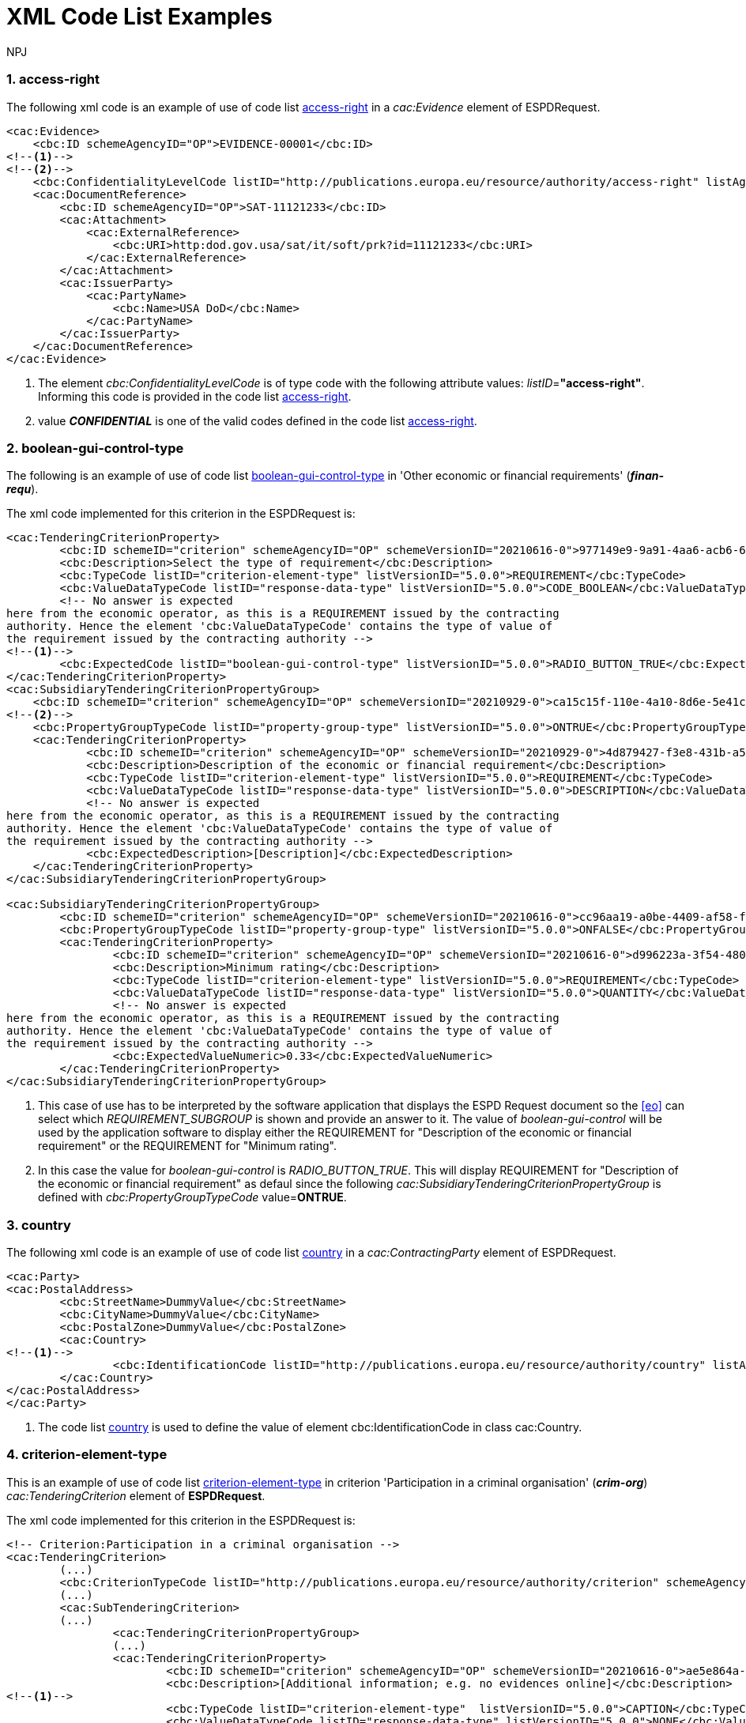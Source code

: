 :doctitle: XML Code List Examples
:doccode: espd-tech-prod-006
:author: NPJ
:authoremail: nicole-anne.paterson-jones@ext.ec.europa.eu
:docdate: January 2024
:sectnums:




[[access-right-xml-example,access-right xml Example]]
=== access-right

The following xml code is an example of use of code list xref:tech_codelist.adoc#access-right-table[access-right] in a _cac:Evidence_ element of ESPDRequest.


[source,xml,linenums]
----
<cac:Evidence>
    <cbc:ID schemeAgencyID="OP">EVIDENCE-00001</cbc:ID>
<!--1-->
<!--2-->    
    <cbc:ConfidentialityLevelCode listID="http://publications.europa.eu/resource/authority/access-right" listAgencyID="OP" listVersionID="20220316-0">CONFIDENTIAL</cbc:ConfidentialityLevelCode>
    <cac:DocumentReference>
        <cbc:ID schemeAgencyID="OP">SAT-11121233</cbc:ID>
        <cac:Attachment>
            <cac:ExternalReference>
                <cbc:URI>http:dod.gov.usa/sat/it/soft/prk?id=11121233</cbc:URI>
            </cac:ExternalReference>
        </cac:Attachment>
        <cac:IssuerParty>
            <cac:PartyName>
                <cbc:Name>USA DoD</cbc:Name>
            </cac:PartyName>
        </cac:IssuerParty>
    </cac:DocumentReference>
</cac:Evidence>
----
<1> The element _cbc:ConfidentialityLevelCode_ is of type code with the following attribute values: _listID_=*"access-right"*. Informing this code is provided in  the code list xref:tech_codelist.adoc#access-right-table[access-right].
<2> value *_CONFIDENTIAL_* is one of the valid codes defined in the code list xref:tech_codelist.adoc#access-right-table[access-right].

[[boolean-gui-control-type-xml-example,boolean-gui-control-type xml Example]]
=== boolean-gui-control-type

The following is an example of use of code list xref:tech_codelist.adoc#boolean-gui-control-type-table[boolean-gui-control-type] in 'Other economic or financial requirements' (*_finan-requ_*).

The xml code implemented for this criterion in the ESPDRequest is:

[source,xml,linenums]
----
<cac:TenderingCriterionProperty>
        <cbc:ID schemeID="criterion" schemeAgencyID="OP" schemeVersionID="20210616-0">977149e9-9a91-4aa6-acb6-6928a0dd6609</cbc:ID>
        <cbc:Description>Select the type of requirement</cbc:Description>
        <cbc:TypeCode listID="criterion-element-type" listVersionID="5.0.0">REQUIREMENT</cbc:TypeCode>
        <cbc:ValueDataTypeCode listID="response-data-type" listVersionID="5.0.0">CODE_BOOLEAN</cbc:ValueDataTypeCode>
        <!-- No answer is expected
here from the economic operator, as this is a REQUIREMENT issued by the contracting
authority. Hence the element 'cbc:ValueDataTypeCode' contains the type of value of
the requirement issued by the contracting authority -->
<!--1-->
        <cbc:ExpectedCode listID="boolean-gui-control-type" listVersionID="5.0.0">RADIO_BUTTON_TRUE</cbc:ExpectedCode>
</cac:TenderingCriterionProperty>
<cac:SubsidiaryTenderingCriterionPropertyGroup>
    <cbc:ID schemeID="criterion" schemeAgencyID="OP" schemeVersionID="20210929-0">ca15c15f-110e-4a10-8d6e-5e41cf5f9098</cbc:ID>
<!--2-->
    <cbc:PropertyGroupTypeCode listID="property-group-type" listVersionID="5.0.0">ONTRUE</cbc:PropertyGroupTypeCode>
    <cac:TenderingCriterionProperty>
            <cbc:ID schemeID="criterion" schemeAgencyID="OP" schemeVersionID="20210929-0">4d879427-f3e8-431b-a516-1c0f22edd56a</cbc:ID>
            <cbc:Description>Description of the economic or financial requirement</cbc:Description>
            <cbc:TypeCode listID="criterion-element-type" listVersionID="5.0.0">REQUIREMENT</cbc:TypeCode>
            <cbc:ValueDataTypeCode listID="response-data-type" listVersionID="5.0.0">DESCRIPTION</cbc:ValueDataTypeCode>
            <!-- No answer is expected
here from the economic operator, as this is a REQUIREMENT issued by the contracting
authority. Hence the element 'cbc:ValueDataTypeCode' contains the type of value of
the requirement issued by the contracting authority -->
            <cbc:ExpectedDescription>[Description]</cbc:ExpectedDescription>
    </cac:TenderingCriterionProperty>   
</cac:SubsidiaryTenderingCriterionPropertyGroup>

<cac:SubsidiaryTenderingCriterionPropertyGroup>
        <cbc:ID schemeID="criterion" schemeAgencyID="OP" schemeVersionID="20210616-0">cc96aa19-a0be-4409-af58-ff3f3812741b</cbc:ID>
        <cbc:PropertyGroupTypeCode listID="property-group-type" listVersionID="5.0.0">ONFALSE</cbc:PropertyGroupTypeCode>
        <cac:TenderingCriterionProperty>
                <cbc:ID schemeID="criterion" schemeAgencyID="OP" schemeVersionID="20210616-0">d996223a-3f54-4803-bf05-39019c843e94</cbc:ID>
                <cbc:Description>Minimum rating</cbc:Description>
                <cbc:TypeCode listID="criterion-element-type" listVersionID="5.0.0">REQUIREMENT</cbc:TypeCode>
                <cbc:ValueDataTypeCode listID="response-data-type" listVersionID="5.0.0">QUANTITY</cbc:ValueDataTypeCode>
                <!-- No answer is expected
here from the economic operator, as this is a REQUIREMENT issued by the contracting
authority. Hence the element 'cbc:ValueDataTypeCode' contains the type of value of
the requirement issued by the contracting authority -->
                <cbc:ExpectedValueNumeric>0.33</cbc:ExpectedValueNumeric>
        </cac:TenderingCriterionProperty>
</cac:SubsidiaryTenderingCriterionPropertyGroup>
----
<1> This case of use has to be interpreted by the software application that displays the ESPD Request document so the <<eo>> can select which _REQUIREMENT_SUBGROUP_ is shown and provide an answer to it. The value of _boolean-gui-control_ will be used by the application software to display either the REQUIREMENT for "Description of the economic or financial requirement" or the REQUIREMENT for "Minimum rating".
<2> In this case the value for _boolean-gui-control_ is _RADIO_BUTTON_TRUE_. This will display REQUIREMENT for "Description of the economic or financial requirement" as defaul since the following _cac:SubsidiaryTenderingCriterionPropertyGroup_ is defined with _cbc:PropertyGroupTypeCode_ value=*ONTRUE*.

[[country-xml-example,country xml Example]]
=== country

The following xml code is an example of use of code list xref:tech_codelist.adoc#country-table[country] in a _cac:ContractingParty_ element of ESPDRequest.


[source,xml,linenums]
----
<cac:Party>
<cac:PostalAddress>
        <cbc:StreetName>DummyValue</cbc:StreetName>
        <cbc:CityName>DummyValue</cbc:CityName>
        <cbc:PostalZone>DummyValue</cbc:PostalZone>
        <cac:Country>
<!--1-->
                <cbc:IdentificationCode listID="http://publications.europa.eu/resource/authority/country" listAgencyID="OP" listVersionID="20220928-0">AND</cbc:IdentificationCode>
        </cac:Country>
</cac:PostalAddress>
</cac:Party>
----
<1> The code list xref:tech_codelist.adoc#country-table[country] is used to define the value of element cbc:IdentificationCode in class cac:Country.


[[criterion-element-type-xml-example,criterion-element-type xml Example]]
=== criterion-element-type

This is an example of use of code list xref:tech_codelist.adoc#criterion-element-type-table[criterion-element-type] in criterion 'Participation in a criminal organisation' (*_crim-org_*) _cac:TenderingCriterion_ element of *ESPDRequest*.

The xml code implemented for this criterion in the ESPDRequest is:

[source,xml,linenums]
----
<!-- Criterion:Participation in a criminal organisation -->
<cac:TenderingCriterion>
        (...)
        <cbc:CriterionTypeCode listID="http://publications.europa.eu/resource/authority/criterion" schemeAgencyID="OP" schemeVersionID="20230315-0">crime-org</cbc:CriterionTypeCode>
        (...)
        <cac:SubTenderingCriterion>
        (...)
                <cac:TenderingCriterionPropertyGroup>
                (...)
                <cac:TenderingCriterionProperty>
                        <cbc:ID schemeID="criterion" schemeAgencyID="OP" schemeVersionID="20210616-0">ae5e864a-f3ba-489b-ba17-b87af8b10138</cbc:ID>
                        <cbc:Description>[Additional information; e.g. no evidences online]</cbc:Description>
<!--1-->
                        <cbc:TypeCode listID="criterion-element-type"  listVersionID="5.0.0">CAPTION</cbc:TypeCode>
                        <cbc:ValueDataTypeCode listID="response-data-type" listVersionID="5.0.0">NONE</cbc:ValueDataTypeCode>
                </cac:TenderingCriterionProperty>
                (...)
                </cac:TenderingCriterionPropertyGroup>
        </cac:SubTenderingCriterion>
        (...)
        <cac:TenderingCriterionPropertyGroup>
                (...)
                <cac:TenderingCriterionProperty>
                        <cbc:ID schemeID="criterion" schemeAgencyID="OP" schemeVersionID="20210616-0">c31b6447-bf88-4172-901a-f9b105205391</cbc:ID>
                        <cbc:Description>Your answer</cbc:Description>
                        <cbc:TypeCode listID="criterion-element-type" listVersionID="5.0.0">QUESTION</cbc:TypeCode>
                        <cbc:ValueDataTypeCode listID="response-data-type" listVersionID="5.0.0">INDICATOR</cbc:ValueDataTypeCode>
                </cac:TenderingCriterionProperty>
                (...)
        </cac:TenderingCriterionPropertyGroup>
        (...)
</cac:TenderingCriterion>
----
<1> Code list _criterion-element-type_ is used to specify the value of class _cbc:TypeCode_ of element _cac:TenderingCriterionProperty_. _cbc:TypeCode_ corresponds to values in columns 3 to 5 in the schema shown in <<img-criterion_criterion-element-type>>:
* _cac:TenderingCriterionProperty_ with _cbc:ID_=ae5e864a-f3ba-489b-ba17-b87af8b10138 is defined as _cbc:TypeCode_=*CAPTION*
* _cac:TenderingCriterionProperty_ with _cbc:ID_=c31b6447-bf88-4172-901a-f9b105205391 is defined as _cbc:TypeCode_=*QUESTION*

[[currency-xml-example,currency xml Example]]
=== currency

The following xml code are examples of use of code list xref:tech_codelist.adoc#currency-table[currency] in an ESPDRequest.

[source,xml,linenums]
----
<cac:TenderingCriterionProperty>
        (...)
        <cbc:Description>Additional Information</cbc:Description>
        <cbc:TypeCode listID="criterion-element-type" listVersionID="5.0.0">REQUIREMENT</cbc:TypeCode>
        <cbc:ValueDataTypeCode listID="response-data-type" listVersionID="5.0.0">DESCRIPTION</cbc:ValueDataTypeCode>
<!--1-->
        <cbc:ValueCurrencyCode listID="http://publications.europa.eu/resource/authority/currency" listAgencyID="OP" listVersionID="20220928-0">EUR</cbc:ValueCurrencyCode>
        (...)
</cac:TenderingCriterionProperty>
----
<1> Code list xref:tech_codelist.adoc#currency-table[currency] can be used to specify the code for class _cbc:ValueCurrencyCode_ inside an element _cac:TenderingCriterionProperty_ as shown below:


Code list xref:tech_codelist.adoc#currency-table[currency] also can be used to specify the currency of a quantity amount in a *REQUIREMENT* for as shown below:

[source,xml,linenums]
----
<cac:TenderingCriterionProperty>
        (...)
        <cbc:Description>Minimum requirement</cbc:Description>
        <cbc:TypeCode listID="criterion-element-type" listVersionID="5.0.0">REQUIREMENT</cbc:TypeCode>
        <cbc:ValueDataTypeCode listID="response-data-type" listVersionID="5.0.0">AMOUNT</cbc:ValueDataTypeCode>
        <!-- No answer is expected
        here from the economic operator, as this is a REQUIREMENT issued by the contracting
        authority. Hence the element 'cbc:ValueDataTypeCode' contains the type of value of
        the requirement issued by the contracting authority -->
<!--1-->
        <cbc:ExpectedAmount currencyID="EUR">100000</cbc:ExpectedAmount>
</cac:TenderingCriterionProperty>
----
<1> Code list is used to define attribute _currencyID_ of element _cbc:ExpectedAmount_ inside _cac:TenderingCriterionProperty_ corresponding to a *REQUIREMENT* expressed as a monetary amount in currency "EUR".


[[docrefcontent-type-xml-example,docrefcontent-type xml Example]]
=== docrefcontent-type

The following xml code is an example of use of code list xref:tech_codelist.adoc#docrefcontent-type-table[docrefcontent-type] in a _cac:AdditionalDocumentReference_ specifing its _cbc:DocumentTypeCode_ value in a ESPDRequest.


[source,xml,linenums]
----
<cac:AdditionalDocumentReference>
        <cbc:ID schemeAgencyID="OP">2017/S 142-293520</cbc:ID>
<!--1-->
        <cbc:DocumentTypeCode listID="http://publications.europa.eu/resource/authority/docrefcontent-type" 
        listVersionID="20220928-0">TED_CN</cbc:DocumentTypeCode>
        <cac:Attachment>
        <cac:ExternalReference>
        <!-- Beware XML URI fields may require encoded URLs -->
        <cbc:URI schemeAgencyID="OP">http://ted.europa.eu/udl?uri%3DTED:NOTICE:293520-
        2017:TEXT:EN:HTML%026src%3D0</cbc:URI>
        <cbc:FileName>Spain-Zamora: Repair and maintenance services</cbc:FileName>
        <cbc:Description>Repair and maintenance services. Real estate
        services.</cbc:Description>
        <cbc:Description>293520-2017</cbc:Description>
        </cac:ExternalReference>
        </cac:Attachment>
</cac:AdditionalDocumentReference>
----
<1> This _cac:AdditionalDocumentReference_ specifies a <<ted>> Notice as it is declared in element _cbc:DocumentTypeCode_ with code "TED_CN".


[[economic-operator-size-xml-example,economic-operator-size xml Example]]
=== economic-operator-size

The following xml code is an example of use of code list xref:tech_codelist.adoc#economic-operator-size-table[economic-operator-size] in a _cac:EconomicOperatorParty_ specifing its _cbc:IndustryClassificationCode_ value in a ESPDResponse.


[source,xml,linenums]
----
<cac:EconomicOperatorParty>
        (...)       
        <cac:Party>
                <cbc:WebsiteURI>www.Procurer.com</cbc:WebsiteURI>
<!--1-->
                <cbc:IndustryClassificationCode listID="http://publications.europa.eu/resource/authority/economic-operator-size" listAgencyID="OP" listVersionID="20220316-0">sme</cbc:IndustryClassificationCode>
                <cac:PartyIdentification>
                        <cbc:ID schemeAgencyID="OP">AD123456789</cbc:ID>
                </cac:PartyIdentification>
                <cac:PartyName>
                        <cbc:Name>__ProcurerName</cbc:Name>
                </cac:PartyName>
                (...)
        </cac:Party>
</cac:EconomicOperatorParty>
----
<1> The <<eo>> in this example has a size classification of 'Micro, small, or medium' (_sme_) as it is specified in attribute _cbc:IndustryClassificationCode_ of class _cac:Party_.


[[eoid-type-xml-example,eoid-type xml Example]]
=== eoid-type

The following xml code is an example of use of code list xref:tech_codelist.adoc#eoid-type-table[eoid-type] in a _cac:TenderingCriterionResponse_ element of ESPDResponse.

[source,xml,linenums]
----
<cac:TenderingCriterionResponse>
    <cbc:ID schemeID="ISO/IEC 9834-8:2008 - 4UUID" schemeAgencyID="OP" schemeVersionID="5.0.0">acb58f0e-0fe4-4372-aa08-60d0c36bfcfe</cbc:ID>
    <cbc:ValidatedCriterionPropertyID schemeID="criterion" schemeAgencyID="OP" schemeVersionID="20210616-0">1fa05728-308f-43b0-b547-c903ffb0a8af</cbc:ValidatedCriterionPropertyID>
<!--1-->
    <cbc:ResponseID schemeID="VAT" schemeAgencyID="ES-AEAT">B82387770</cbc:ResponseID>
</cac:TenderingCriterionResponse>
----
<1> The element _cbc:ResponseID_ is of type _Identifier_ with the following attribute values:
* _schemeID_=*"VAT"*. Informing this identifier follows the _Value Added Tax identifier_ format. This is a valid value defined in the code list xref:tech_codelist.adoc#eoid-type-table[eoid-type].
* _schemeAgencyID_=*"ES-AEAT"*. Informing this identifier is issued by the *Spanish Tax Agency (ES-AEAT)*.

[[eo-role-type-xml-example,eo-role-type xml Example]]
=== eo-role-type

The following xml code is an example of use of code list xref:tech_codelist.adoc#eo-role-type-table[eo-role-type] in a _cac:EconomicOperatorParty_ element of ESPDResponse.

[source,xml,linenums]
----
(...)
<cac:EconomicOperatorParty>
        <cac:EconomicOperatorRole>
<!--1-->
                <cbc:RoleCode listID="http://publications.europa.eu/resource/authority/eo-role-type" listAgencyID="OP" listVersionID="20211208-0">group-mem</cbc:RoleCode>
        </cac:EconomicOperatorRole>
        <cac:Party>
                (...)
        </cac:Party>
</cac:EconomicOperatorParty>
(...)
----
<1> The example <<eo>> is declared with element _cac:EconomicOperatorParty_ and its role specified in element _cbc:RoleCode_ as 'Group member' with code list value _group-mem_.

[[financial-ratio-type-xml-example,financial-ratio-type xml Example]]
=== financial-ratio-type

The following xml code is an example of use of code list xref:tech_codelist.adoc#financial-ratio-type-table[financial-ratio-type] in a _cac:TenderingCriterion_ element of ESPDRequest for criterion _finan-rat_.

[source,xml,linenums]
----
<cac:TenderingCriterion>
        (...)
        <cac:SubsidiaryTenderingCriterionPropertyGroup>
                <cbc:ID schemeID="criterion" schemeAgencyID="OP"
                        schemeVersionID="20210616-0">ee486082-93fa-4c17-8920-fdf01b890bd1</cbc:ID>
                <cbc:PropertyGroupTypeCode listID="property-group-type" listVersionID="5.0.0">ON*</cbc:PropertyGroupTypeCode>
                <cac:TenderingCriterionProperty>
                        <cbc:ID schemeID="criterion" schemeAgencyID=
                        "OP" schemeVersionID="20210616-0">96df5f9f-f458-40cf-818f-a2beade58b1a</cbc:ID>
                        <cbc:Description>Ratio Type</cbc:Description>
                        <cbc:TypeCode listID="criterion-element-type"
                        listVersionID="5.0.0">REQUIREMENT</cbc:TypeCode>
                        <cbc:ValueDataTypeCode listID=
                        "response-data-type" listVersionID="5.0.0">
                        CODE</cbc:ValueDataTypeCode>
                        <!-- No answer is expected here from the
                economic operator, as this is a REQUIREMENT issued by the buyer. Hence the element
                'cbc:ValueDataTypeCode' contains the type of value of the requirement issued by the
                buyer -->
<!--1-->
                        <cbc:ExpectedCode listID=
                        "financial-ratio-type" listVersionID="5.0.0">R11</cbc:ExpectedCode>
                </cac:TenderingCriterionProperty>
                (...)
        </cac:SubsidiaryTenderingCriterionPropertyGroup>
        (...)
</cac:TenderingCriterion>
----
<1> In criterion _finan-rat_, value for _REQUIREMENT_ with description 'Ratio Type' (_96df5f9f-f458-40cf-818f-a2beade58b1a_) is provided in _cbc:ExpectedCode_ with code *R11* from code list _financial-ratio-type_.

[[language-xml-example,language xml Example]]
=== language

The following xml code is an example of use of code list xref:tech_codelist.adoc#language-table[language] in a _cac:TenderingCriterion_ element of ESPDRequest for criterion _finan-rat_.

[source,xml,linenums]
----
<cac:Legislation>
        <cbc:ID schemeID="http://publications.europa.eu/resource/authority/criterion" schemeAgencyID="OP" schemeVersionID="20210616-0">32f66226-56f3-48e1-87c0-3d8917957fea</cbc:ID>
        <cbc:Title>[Legislation title]</cbc:Title>
        <cbc:Description>[Legislation description]</cbc:Description>
        <cbc:JurisdictionLevel>EU</cbc:JurisdictionLevel>
        <cbc:Article>[Article, e.g. Article 2.I.a]</cbc:Article>
        <cbc:URI>http://eur-lex.europa.eu/</cbc:URI>
        <cac:Language>
<!--1-->
                <cbc:LocaleCode listID="http://publications.europa.eu/resource/authority/language" listAgencyName="OP" listVersionID="20220928-0">ENG</cbc:LocaleCode>
        </cac:Language>
</cac:Legislation>
----
<1> Language used in class _cac:Legislation_ is defined in element _cac:Language_ assigning _cbc:LocaleCode_ with value *"ENG"* from code list _language_.

[[occupation-xml-example,occupation xml Example]]
=== occupation

The following xml code is an example of use of code list xref:tech_codelist.adoc#occupation-table[occupation] in a _cac:TenderingCriterion_ element of ESPDRequest for criterion _prof-regist_.

[source,xml,linenums]
----
<!-- Criterion:Enrolment in a relevant professional register -->
<cac:TenderingCriterion>
 <cbc:ID schemeID="criterion" schemeAgencyID="OP" schemeVersionID="5.0.0">6ee55a59-6adb-4c3a-b89f-e62a7ad7be7f</cbc:ID>
        <cbc:CriterionTypeCode listID="http://publications.europa.eu/resource/authority/criterion" listAgencyID="OP" listVersionID="20230315-0">prof-regist</cbc:CriterionTypeCode>
        <cbc:Name>Enrolment in a relevant professional register</cbc:Name>
        <cbc:Description>It is enrolled in relevant professional registers kept in the Member State of its establishment as described in Annex XI of Directive 2014/24/EU; economic operators from certain Member States may have to comply with other requirements set out in that Annex.</cbc:Description>                
        (...)
        <cac:TenderingCriterionPropertyGroup>
        <cbc:ID schemeID="criterion" schemeAgencyID="OP" schemeVersionID="20210616-0">b01d8f8f-ceac-4b47-b7aa-88cdeb630465</cbc:ID>
        <cbc:PropertyGroupTypeCode listID="property-group-type" listVersionID="5.0.0">ON*</cbc:PropertyGroupTypeCode>
        <cac:TenderingCriterionProperty>
                <cbc:ID schemeID="criterion" schemeAgencyID="OP" schemeVersionID="20210616-0">53fe9bf5-38c9-4281-b8a9-7250b75a9407</cbc:ID>
                <cbc:Description>occupation</cbc:Description>
                <cbc:TypeCode listID="criterion-element-type" listVersionID="5.0.0">REQUIREMENT</cbc:TypeCode>
                <cbc:ValueDataTypeCode listID="response-data-type" listVersionID="5.0.0">CODE</cbc:ValueDataTypeCode>
                <!-- No answer is expected
                here from the economic operator, as this is a REQUIREMENT issued by the contracting
                authority. Hence the element 'cbc:ValueDataTypeCode' contains the type of value of
                the requirement issued by the contracting authority -->
<!--1-->
                <cbc:ExpectedCode listID="http://publications.europa.eu/resource/authority/occupation" listVersionID="20221214-0">http://data.europa.eu/esco/occupation/4d5bd738-9202-4fd7-bd8c-7dbe914048de</cbc:ExpectedCode>
        </cac:TenderingCriterionProperty>
        (...)
</cac:TenderingCriterionPropertyGroup>
----
<1> The expected occupation for criterion _prof-regist_ is defined in element _cac:TenderingCriterionProperty_ with value _cbc:ExpectedCode_ *http://data.europa.eu/esco/occupation/4d5bd738-9202-4fd7-bd8c-7dbe914048de* that corresponds to _occupation_ label *"agricultural engineer"*.